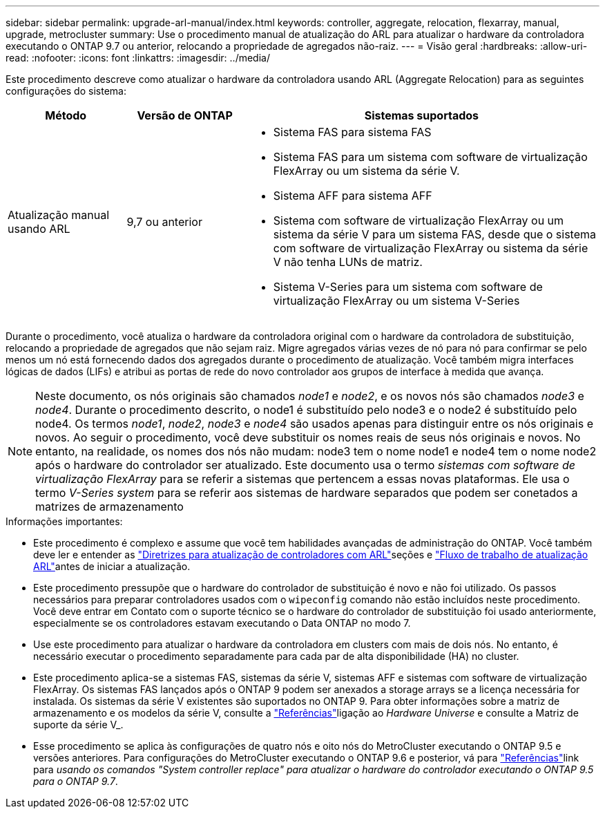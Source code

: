 ---
sidebar: sidebar 
permalink: upgrade-arl-manual/index.html 
keywords: controller, aggregate, relocation, flexarray, manual, upgrade, metrocluster 
summary: Use o procedimento manual de atualização do ARL para atualizar o hardware da controladora executando o ONTAP 9.7 ou anterior, relocando a propriedade de agregados não-raiz. 
---
= Visão geral
:hardbreaks:
:allow-uri-read: 
:nofooter: 
:icons: font
:linkattrs: 
:imagesdir: ../media/


[role="lead"]
Este procedimento descreve como atualizar o hardware da controladora usando ARL (Aggregate Relocation) para as seguintes configurações do sistema:

[cols="20,20,60"]
|===
| Método | Versão de ONTAP | Sistemas suportados 


| Atualização manual usando ARL | 9,7 ou anterior  a| 
* Sistema FAS para sistema FAS
* Sistema FAS para um sistema com software de virtualização FlexArray ou um sistema da série V.
* Sistema AFF para sistema AFF
* Sistema com software de virtualização FlexArray ou um sistema da série V para um sistema FAS, desde que o sistema com software de virtualização FlexArray ou sistema da série V não tenha LUNs de matriz.
* Sistema V-Series para um sistema com software de virtualização FlexArray ou um sistema V-Series


|===
Durante o procedimento, você atualiza o hardware da controladora original com o hardware da controladora de substituição, relocando a propriedade de agregados que não sejam raiz. Migre agregados várias vezes de nó para nó para confirmar se pelo menos um nó está fornecendo dados dos agregados durante o procedimento de atualização. Você também migra interfaces lógicas de dados (LIFs) e atribui as portas de rede do novo controlador aos grupos de interface à medida que avança.


NOTE: Neste documento, os nós originais são chamados _node1_ e _node2_, e os novos nós são chamados _node3_ e _node4_. Durante o procedimento descrito, o node1 é substituído pelo node3 e o node2 é substituído pelo node4. Os termos _node1_, _node2_, _node3_ e _node4_ são usados apenas para distinguir entre os nós originais e novos. Ao seguir o procedimento, você deve substituir os nomes reais de seus nós originais e novos. No entanto, na realidade, os nomes dos nós não mudam: node3 tem o nome node1 e node4 tem o nome node2 após o hardware do controlador ser atualizado. Este documento usa o termo _sistemas com software de virtualização FlexArray_ para se referir a sistemas que pertencem a essas novas plataformas. Ele usa o termo _V-Series system_ para se referir aos sistemas de hardware separados que podem ser conetados a matrizes de armazenamento

.Informações importantes:
* Este procedimento é complexo e assume que você tem habilidades avançadas de administração do ONTAP. Você também deve ler e entender as link:guidelines_upgrade_with_arl.html["Diretrizes para atualização de controladores com ARL"]seções e link:arl_upgrade_workflow.html["Fluxo de trabalho de atualização ARL"]antes de iniciar a atualização.
* Este procedimento pressupõe que o hardware do controlador de substituição é novo e não foi utilizado. Os passos necessários para preparar controladores usados com o `wipeconfig` comando não estão incluídos neste procedimento. Você deve entrar em Contato com o suporte técnico se o hardware do controlador de substituição foi usado anteriormente, especialmente se os controladores estavam executando o Data ONTAP no modo 7.
* Use este procedimento para atualizar o hardware da controladora em clusters com mais de dois nós. No entanto, é necessário executar o procedimento separadamente para cada par de alta disponibilidade (HA) no cluster.
* Este procedimento aplica-se a sistemas FAS, sistemas da série V, sistemas AFF e sistemas com software de virtualização FlexArray. Os sistemas FAS lançados após o ONTAP 9 podem ser anexados a storage arrays se a licença necessária for instalada. Os sistemas da série V existentes são suportados no ONTAP 9. Para obter informações sobre a matriz de armazenamento e os modelos da série V, consulte a link:other_references.html["Referências"]ligação ao _Hardware Universe_ e consulte a Matriz de suporte da série V_.


* Esse procedimento se aplica às configurações de quatro nós e oito nós do MetroCluster executando o ONTAP 9.5 e versões anteriores. Para configurações do MetroCluster executando o ONTAP 9.6 e posterior, vá para link:other_references.html["Referências"]link para _usando os comandos "System controller replace" para atualizar o hardware do controlador executando o ONTAP 9.5 para o ONTAP 9.7_.

